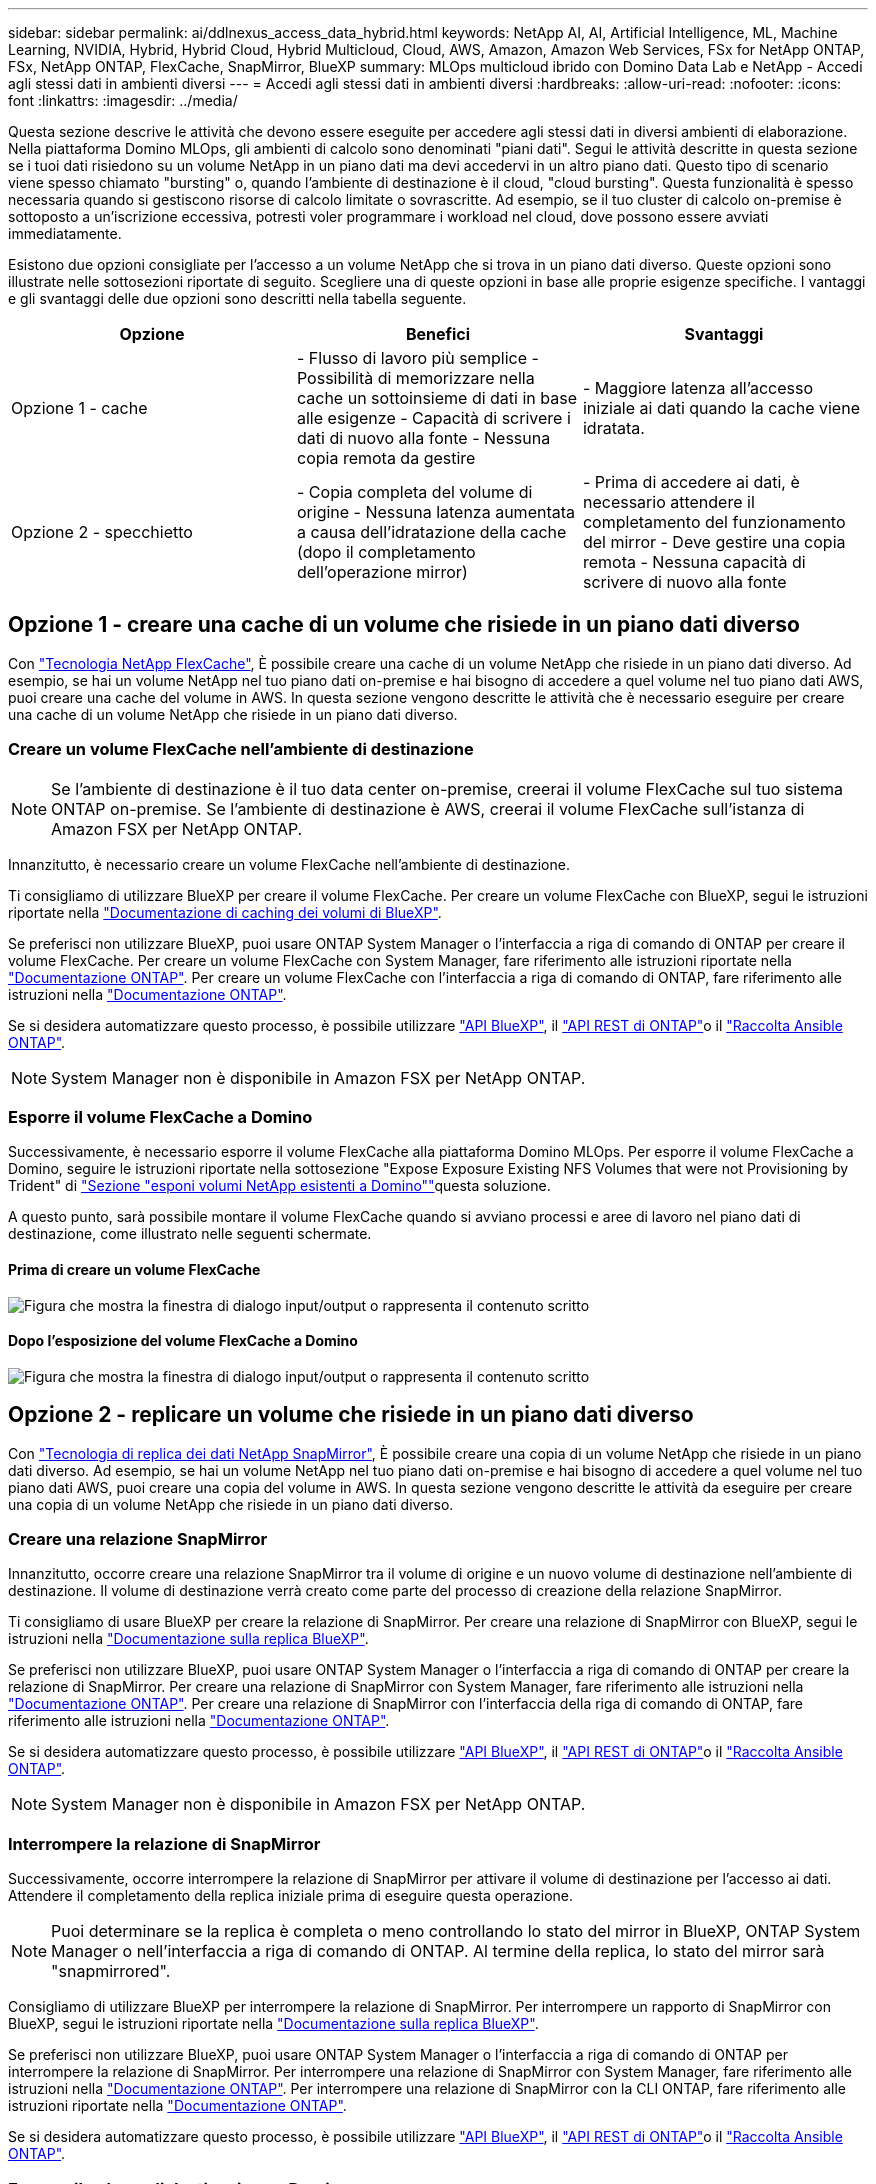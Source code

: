 ---
sidebar: sidebar 
permalink: ai/ddlnexus_access_data_hybrid.html 
keywords: NetApp AI, AI, Artificial Intelligence, ML, Machine Learning, NVIDIA, Hybrid, Hybrid Cloud, Hybrid Multicloud, Cloud, AWS, Amazon, Amazon Web Services, FSx for NetApp ONTAP, FSx, NetApp ONTAP, FlexCache, SnapMirror, BlueXP 
summary: MLOps multicloud ibrido con Domino Data Lab e NetApp - Accedi agli stessi dati in ambienti diversi 
---
= Accedi agli stessi dati in ambienti diversi
:hardbreaks:
:allow-uri-read: 
:nofooter: 
:icons: font
:linkattrs: 
:imagesdir: ../media/


[role="lead"]
Questa sezione descrive le attività che devono essere eseguite per accedere agli stessi dati in diversi ambienti di elaborazione. Nella piattaforma Domino MLOps, gli ambienti di calcolo sono denominati "piani dati". Segui le attività descritte in questa sezione se i tuoi dati risiedono su un volume NetApp in un piano dati ma devi accedervi in un altro piano dati. Questo tipo di scenario viene spesso chiamato "bursting" o, quando l'ambiente di destinazione è il cloud, "cloud bursting". Questa funzionalità è spesso necessaria quando si gestiscono risorse di calcolo limitate o sovrascritte. Ad esempio, se il tuo cluster di calcolo on-premise è sottoposto a un'iscrizione eccessiva, potresti voler programmare i workload nel cloud, dove possono essere avviati immediatamente.

Esistono due opzioni consigliate per l'accesso a un volume NetApp che si trova in un piano dati diverso. Queste opzioni sono illustrate nelle sottosezioni riportate di seguito. Scegliere una di queste opzioni in base alle proprie esigenze specifiche. I vantaggi e gli svantaggi delle due opzioni sono descritti nella tabella seguente.

|===
| Opzione | Benefici | Svantaggi 


| Opzione 1 - cache | - Flusso di lavoro più semplice
- Possibilità di memorizzare nella cache un sottoinsieme di dati in base alle esigenze
- Capacità di scrivere i dati di nuovo alla fonte
- Nessuna copia remota da gestire | - Maggiore latenza all'accesso iniziale ai dati quando la cache viene idratata. 


| Opzione 2 - specchietto | - Copia completa del volume di origine
- Nessuna latenza aumentata a causa dell'idratazione della cache (dopo il completamento dell'operazione mirror) | - Prima di accedere ai dati, è necessario attendere il completamento del funzionamento del mirror
- Deve gestire una copia remota
- Nessuna capacità di scrivere di nuovo alla fonte 
|===


== Opzione 1 - creare una cache di un volume che risiede in un piano dati diverso

Con link:https://docs.netapp.com/us-en/ontap/flexcache/accelerate-data-access-concept.html["Tecnologia NetApp FlexCache"], È possibile creare una cache di un volume NetApp che risiede in un piano dati diverso. Ad esempio, se hai un volume NetApp nel tuo piano dati on-premise e hai bisogno di accedere a quel volume nel tuo piano dati AWS, puoi creare una cache del volume in AWS. In questa sezione vengono descritte le attività che è necessario eseguire per creare una cache di un volume NetApp che risiede in un piano dati diverso.



=== Creare un volume FlexCache nell'ambiente di destinazione


NOTE: Se l'ambiente di destinazione è il tuo data center on-premise, creerai il volume FlexCache sul tuo sistema ONTAP on-premise. Se l'ambiente di destinazione è AWS, creerai il volume FlexCache sull'istanza di Amazon FSX per NetApp ONTAP.

Innanzitutto, è necessario creare un volume FlexCache nell'ambiente di destinazione.

Ti consigliamo di utilizzare BlueXP per creare il volume FlexCache. Per creare un volume FlexCache con BlueXP, segui le istruzioni riportate nella link:https://docs.netapp.com/us-en/bluexp-volume-caching/["Documentazione di caching dei volumi di BlueXP"].

Se preferisci non utilizzare BlueXP, puoi usare ONTAP System Manager o l'interfaccia a riga di comando di ONTAP per creare il volume FlexCache. Per creare un volume FlexCache con System Manager, fare riferimento alle istruzioni riportate nella link:https://docs.netapp.com/us-en/ontap/task_nas_flexcache.html["Documentazione ONTAP"]. Per creare un volume FlexCache con l'interfaccia a riga di comando di ONTAP, fare riferimento alle istruzioni nella link:https://docs.netapp.com/us-en/ontap/flexcache/index.html["Documentazione ONTAP"].

Se si desidera automatizzare questo processo, è possibile utilizzare link:https://docs.netapp.com/us-en/bluexp-automation/["API BlueXP"], il link:https://devnet.netapp.com/restapi.php["API REST di ONTAP"]o il link:https://docs.ansible.com/ansible/latest/collections/netapp/ontap/index.html["Raccolta Ansible ONTAP"].


NOTE: System Manager non è disponibile in Amazon FSX per NetApp ONTAP.



=== Esporre il volume FlexCache a Domino

Successivamente, è necessario esporre il volume FlexCache alla piattaforma Domino MLOps. Per esporre il volume FlexCache a Domino, seguire le istruzioni riportate nella sottosezione "Expose Exposure Existing NFS Volumes that were not Provisioning by Trident" di link:ddlnexus_expose_netapp_vols.html["Sezione "esponi volumi NetApp esistenti a Domino""]questa soluzione.

A questo punto, sarà possibile montare il volume FlexCache quando si avviano processi e aree di lavoro nel piano dati di destinazione, come illustrato nelle seguenti schermate.



==== Prima di creare un volume FlexCache

image:ddlnexus_image4.png["Figura che mostra la finestra di dialogo input/output o rappresenta il contenuto scritto"]



==== Dopo l'esposizione del volume FlexCache a Domino

image:ddlnexus_image5.png["Figura che mostra la finestra di dialogo input/output o rappresenta il contenuto scritto"]



== Opzione 2 - replicare un volume che risiede in un piano dati diverso

Con link:https://www.netapp.com/cyber-resilience/data-protection/data-backup-recovery/snapmirror-data-replication/["Tecnologia di replica dei dati NetApp SnapMirror"], È possibile creare una copia di un volume NetApp che risiede in un piano dati diverso. Ad esempio, se hai un volume NetApp nel tuo piano dati on-premise e hai bisogno di accedere a quel volume nel tuo piano dati AWS, puoi creare una copia del volume in AWS. In questa sezione vengono descritte le attività da eseguire per creare una copia di un volume NetApp che risiede in un piano dati diverso.



=== Creare una relazione SnapMirror

Innanzitutto, occorre creare una relazione SnapMirror tra il volume di origine e un nuovo volume di destinazione nell'ambiente di destinazione. Il volume di destinazione verrà creato come parte del processo di creazione della relazione SnapMirror.

Ti consigliamo di usare BlueXP per creare la relazione di SnapMirror. Per creare una relazione di SnapMirror con BlueXP, segui le istruzioni nella link:https://docs.netapp.com/us-en/bluexp-replication/["Documentazione sulla replica BlueXP"].

Se preferisci non utilizzare BlueXP, puoi usare ONTAP System Manager o l'interfaccia a riga di comando di ONTAP per creare la relazione di SnapMirror. Per creare una relazione di SnapMirror con System Manager, fare riferimento alle istruzioni nella link:https://docs.netapp.com/us-en/ontap/task_dp_configure_mirror.html["Documentazione ONTAP"]. Per creare una relazione di SnapMirror con l'interfaccia della riga di comando di ONTAP, fare riferimento alle istruzioni nella link:https://docs.netapp.com/us-en/ontap/data-protection/snapmirror-replication-workflow-concept.html["Documentazione ONTAP"].

Se si desidera automatizzare questo processo, è possibile utilizzare link:https://docs.netapp.com/us-en/bluexp-automation/["API BlueXP"], il link:https://devnet.netapp.com/restapi.php["API REST di ONTAP"]o il link:https://docs.ansible.com/ansible/latest/collections/netapp/ontap/index.html["Raccolta Ansible ONTAP"].


NOTE: System Manager non è disponibile in Amazon FSX per NetApp ONTAP.



=== Interrompere la relazione di SnapMirror

Successivamente, occorre interrompere la relazione di SnapMirror per attivare il volume di destinazione per l'accesso ai dati. Attendere il completamento della replica iniziale prima di eseguire questa operazione.


NOTE: Puoi determinare se la replica è completa o meno controllando lo stato del mirror in BlueXP, ONTAP System Manager o nell'interfaccia a riga di comando di ONTAP. Al termine della replica, lo stato del mirror sarà "snapmirrored".

Consigliamo di utilizzare BlueXP per interrompere la relazione di SnapMirror. Per interrompere un rapporto di SnapMirror con BlueXP, segui le istruzioni riportate nella link:https://docs.netapp.com/us-en/bluexp-replication/task-managing-replication.html["Documentazione sulla replica BlueXP"].

Se preferisci non utilizzare BlueXP, puoi usare ONTAP System Manager o l'interfaccia a riga di comando di ONTAP per interrompere la relazione di SnapMirror. Per interrompere una relazione di SnapMirror con System Manager, fare riferimento alle istruzioni nella link:https://docs.netapp.com/us-en/ontap/task_dp_serve_data_from_destination.html["Documentazione ONTAP"]. Per interrompere una relazione di SnapMirror con la CLI ONTAP, fare riferimento alle istruzioni riportate nella link:https://docs.netapp.com/us-en/ontap/data-protection/make-destination-volume-writeable-task.html["Documentazione ONTAP"].

Se si desidera automatizzare questo processo, è possibile utilizzare link:https://docs.netapp.com/us-en/bluexp-automation/["API BlueXP"], il link:https://devnet.netapp.com/restapi.php["API REST di ONTAP"]o il link:https://docs.ansible.com/ansible/latest/collections/netapp/ontap/index.html["Raccolta Ansible ONTAP"].



=== Esporre il volume di destinazione a Domino

Successivamente, è necessario esporre il volume di destinazione alla piattaforma Domino MLOps. Per esporre il volume di destinazione a Domino, seguire le istruzioni riportate nella sottosezione "Expose existing NFS Volumes that were not provisioning by Trident" di link:ddlnexus_expose_netapp_vols.html["Sezione "esponi volumi NetApp esistenti a Domino""]questa soluzione.

A questo punto, sarà possibile montare il volume di destinazione quando si avviano processi e aree di lavoro nel piano dati di destinazione, come illustrato nelle seguenti schermate.



==== Prima di creare una relazione SnapMirror

image:ddlnexus_image4.png["Figura che mostra la finestra di dialogo input/output o rappresenta il contenuto scritto"]



==== Dopo l'esposizione del volume di destinazione a Domino

image:ddlnexus_image5.png["Figura che mostra la finestra di dialogo input/output o rappresenta il contenuto scritto"]
